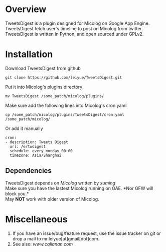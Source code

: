 * Overview
  TweetsDigest is a plugin designed for Micolog on Google App Engine.\\
  TweetsDigest fetch user's timeline to post on Micolog from twitter.\\
  TweetsDigest is written in Python, and open sourced under GPLv2.\\

* Installation
  Download TweetsDigest from github
  : git clone https://github.com/leiyue/TweetsDigest.git
  Put it into Micolog's plugins directory
  : mv TweetsDigest /some_patch/micolog/plugins/
  Make sure add the following lines into Micolog's cron.yaml
  : cp /some_patch/micolog/plugins/TweetsDigest/cron.yaml /some_patch/micolog/
  Or add it manually
  : cron:
  : - description: Tweets Digest
  :   url: /e/twdigest
  :   schedule: every monday 00:00
  :   timezone: Asia/Shanghai
** Dependencies
   TweetsDigest depends on [[github.com/xuming/micolog.git][Micolog]] written by [[xuming.net][xuming]]\\
   Make sure you have the lastest Micolog running on GAE. *Nor GFW will block you.*\\
   May *NOT* work with older version of Micolog.\\

* Miscellaneous
  1. If you have an issue/bug/feature request, use the issue tracker on git or drop a mail to mr.leiyue[at]gmail[dot]com.
  2. See also: [[www.cqlianan.com][www.cqlianan.com]]
